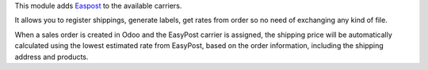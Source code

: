 This module adds `Easpost <https://easypost.com>`_ to the available carriers.

It allows you to register shippings, generate labels, get rates from order so no need of exchanging
any kind of file.

When a sales order is created in Odoo and the EasyPost carrier is assigned, the shipping price
will be automatically calculated using the lowest estimated rate from EasyPost,
based on the order information, including the shipping address and products.
